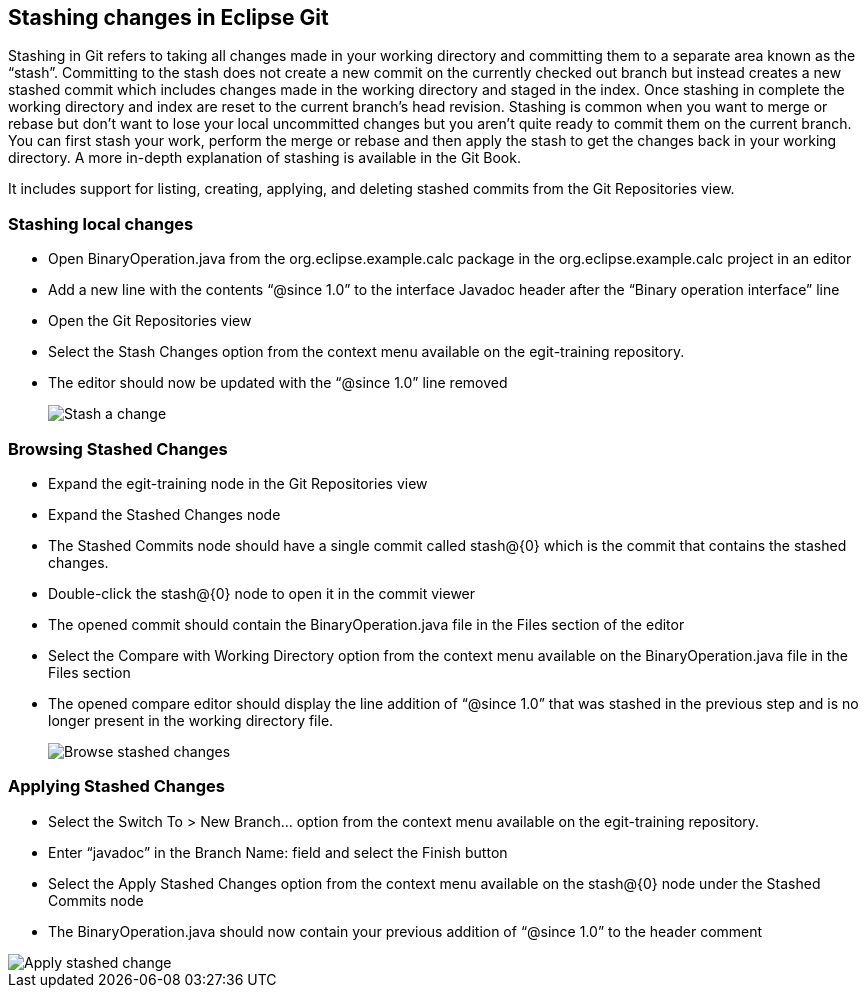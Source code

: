 [[_stashing_changes_in_egit]]
== Stashing changes in Eclipse Git

Stashing in Git refers to taking all changes made in your working directory and committing them to a separate
area known as the “stash”. Committing to the stash does not create a new commit on the currently checked out branch
but instead creates a new stashed commit which includes changes made in the working directory and staged in the index.
Once stashing in complete the working directory and index are reset to the current branch’s head revision. Stashing is
common when you want to merge or rebase but don’t want to lose your local uncommitted changes but you aren’t quite
ready to commit them on the current branch. You can first stash your work, perform the merge or rebase and then apply
the stash to get the changes back in your working directory. A more in-depth explanation of stashing is available in
the Git Book.

It includes support for listing, creating, applying, and deleting stashed commits from the Git Repositories
view.

[[_stashing_local_changes]]
=== Stashing local changes

* Open BinaryOperation.java from the org.eclipse.example.calc package in the org.eclipse.example.calc project in an editor

* Add a new line with the contents “@since 1.0” to the interface Javadoc header after the “Binary operation interface” line

* Open the Git Repositories view

* Select the Stash Changes option from the context menu available on the egit-training repository.

* The editor should now be updated with the “@since 1.0” line removed
+
image::stash1.png[Stash a change]

[[_browsing_stashed_changes]]
=== Browsing Stashed Changes

* Expand the egit-training node in the Git Repositories view

* Expand the Stashed Changes node

* The Stashed Commits node should have a single commit called stash@{0} which is the commit that contains the stashed changes.

* Double-click the stash@{0} node to open it in the commit viewer

* The opened commit should contain the BinaryOperation.java file in the Files section of the editor

* Select the Compare with Working Directory option from the context menu available on the BinaryOperation.java file in the Files section

* The opened compare editor should display the line addition of “@since 1.0” that was stashed in the previous
step and
is no longer present in the working directory file.
+
image::stash2.png[Browse stashed changes]

[[_applying_stashed_changes]]
=== Applying Stashed Changes

* Select the Switch To &gt; New Branch&#8230; option from the context menu available on the egit-training repository.

* Enter “javadoc” in the Branch Name: field and select the Finish button

* Select the Apply Stashed Changes option from the context menu available on the stash@{0} node under the
Stashed Commits
node

* The BinaryOperation.java should now contain your previous addition of “@since 1.0” to the header comment

image::stash3.png[Apply stashed change]

